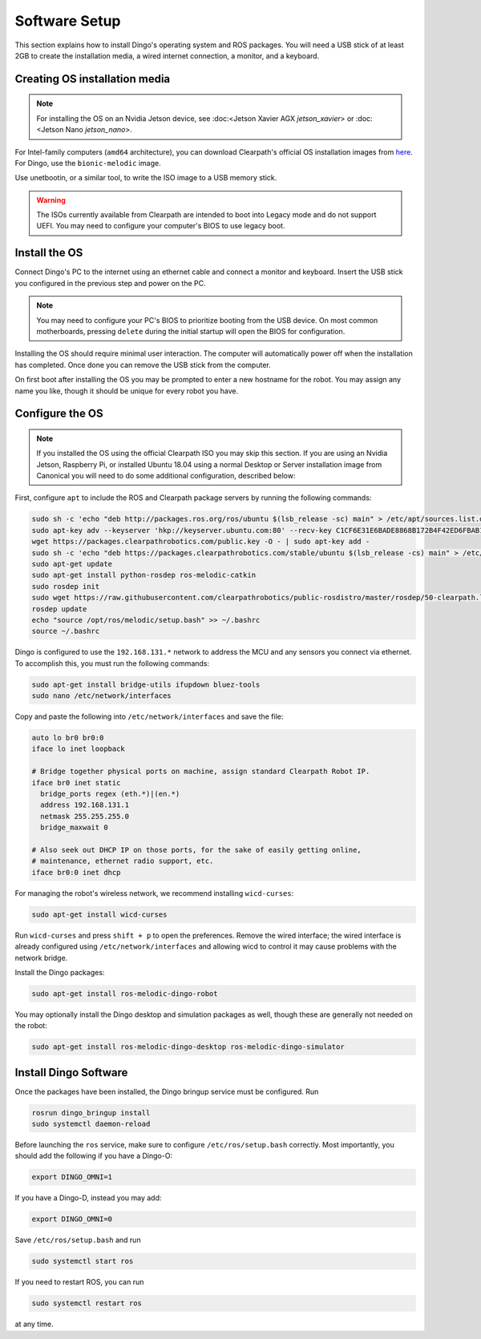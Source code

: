 Software Setup
================

This section explains how to install Dingo's operating system and ROS packages.  You will need a USB stick of at least
2GB to create the installation media, a wired internet connection, a monitor, and a keyboard.

Creating OS installation media
-------------------------------

.. note::

  For installing the OS on an Nvidia Jetson device, see :doc:<Jetson Xavier AGX `jetson_xavier`> or
  :doc:<Jetson Nano `jetson_nano`>.

For Intel-family computers (``amd64`` architecture), you can download Clearpath's official OS installation images
from `here <https://packages.clearpathrobotics.com/stable/images/latest/>`_.  For Dingo, use the ``bionic-melodic``
image.

Use unetbootin, or a similar tool, to write the ISO image to a USB memory stick.

.. image:: images/unetbootin.png

.. warning::

  The ISOs currently available from Clearpath are intended to boot into Legacy mode and do not support UEFI.  You may
  need to configure your computer's BIOS to use legacy boot.


Install the OS
---------------

Connect Dingo's PC to the internet using an ethernet cable and connect a monitor and keyboard.  Insert the USB stick
you configured in the previous step and power on the PC.

.. note::

  You may need to configure your PC's BIOS to prioritize booting from the USB device.  On most common motherboards,
  pressing ``delete`` during the initial startup will open the BIOS for configuration.

Installing the OS should require minimal user interaction.  The computer will automatically power off when the
installation has completed.  Once done you can remove the USB stick from the computer.

On first boot after installing the OS you may be prompted to enter a new hostname for the robot.  You may assign any
name you like, though it should be unique for every robot you have.


Configure the OS
-----------------

.. note::

  If you installed the OS using the official Clearpath ISO you may skip this section.  If you are using an Nvidia Jetson,
  Raspberry Pi, or installed Ubuntu 18.04 using a normal Desktop or Server installation image from Canonical you will
  need to do some additional configuration, described below:

First, configure ``apt`` to include the ROS and Clearpath package servers by running the following commands:

.. code-block:: bash

  sudo sh -c 'echo "deb http://packages.ros.org/ros/ubuntu $(lsb_release -sc) main" > /etc/apt/sources.list.d/ros-latest.list'
  sudo apt-key adv --keyserver 'hkp://keyserver.ubuntu.com:80' --recv-key C1CF6E31E6BADE8868B172B4F42ED6FBAB17C654
  wget https://packages.clearpathrobotics.com/public.key -O - | sudo apt-key add -
  sudo sh -c 'echo "deb https://packages.clearpathrobotics.com/stable/ubuntu $(lsb_release -cs) main" > /etc/apt/sources.list.d/clearpath-latest.list'
  sudo apt-get update
  sudo apt-get install python-rosdep ros-melodic-catkin
  sudo rosdep init
  sudo wget https://raw.githubusercontent.com/clearpathrobotics/public-rosdistro/master/rosdep/50-clearpath.list -O /etc/ros/rosdep/sources.list.d/50-clearpath.list
  rosdep update
  echo "source /opt/ros/melodic/setup.bash" >> ~/.bashrc
  source ~/.bashrc

Dingo is configured to use the ``192.168.131.*`` network to address the MCU and any sensors you connect via ethernet.  To
accomplish this, you must run the following commands:

.. code-block:: bash

  sudo apt-get install bridge-utils ifupdown bluez-tools
  sudo nano /etc/network/interfaces

Copy and paste the following into ``/etc/network/interfaces`` and save the file:

.. code-block::

  auto lo br0 br0:0
  iface lo inet loopback

  # Bridge together physical ports on machine, assign standard Clearpath Robot IP.
  iface br0 inet static
    bridge_ports regex (eth.*)|(en.*)
    address 192.168.131.1
    netmask 255.255.255.0
    bridge_maxwait 0

  # Also seek out DHCP IP on those ports, for the sake of easily getting online,
  # maintenance, ethernet radio support, etc.
  iface br0:0 inet dhcp

For managing the robot's wireless network, we recommend installing ``wicd-curses``:

.. code-block:: bash

  sudo apt-get install wicd-curses

Run ``wicd-curses`` and press ``shift + p`` to open the preferences.  Remove the wired interface; the wired interface is
already configured using ``/etc/network/interfaces`` and allowing wicd to control it may cause problems with the network
bridge.

Install the Dingo packages:

.. code-block:: bash

  sudo apt-get install ros-melodic-dingo-robot

You may optionally install the Dingo desktop and simulation packages as well, though these are generally not needed
on the robot:

.. code-block:: bash

  sudo apt-get install ros-melodic-dingo-desktop ros-melodic-dingo-simulator


Install Dingo Software
-----------------------

Once the packages have been installed, the Dingo bringup service must be configured.  Run

.. code-block:: bash

  rosrun dingo_bringup install
  sudo systemctl daemon-reload

Before launching the ``ros`` service, make sure to configure ``/etc/ros/setup.bash`` correctly.  Most importantly,
you should add the following if you have a Dingo-O:

.. code-block:: bash

  export DINGO_OMNI=1

If you have a Dingo-D, instead you may add:

.. code-block:: bash

  export DINGO_OMNI=0

Save ``/etc/ros/setup.bash`` and run

.. code-block:: bash

  sudo systemctl start ros

If you need to restart ROS, you can run

.. code-block:: bash

  sudo systemctl restart ros

at any time.
